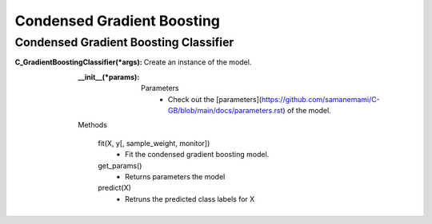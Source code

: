 Condensed Gradient Boosting
==========

Condensed Gradient Boosting Classifier
----

:C_GradientBoostingClassifier(*args):

  Create an instance of the model.
  
  :__init__(*params):
    Parameters
      - Check out the [parameters](https://github.com/samanemami/C-GB/blob/main/docs/parameters.rst) of the model.
      
  Methods
  
    fit(X, y[, sample_weight, monitor])
      - Fit the condensed gradient boosting model.
    get_params()
      - Returns parameters the model
    predict(X)
	    -	Retruns the predicted class labels for X
     
